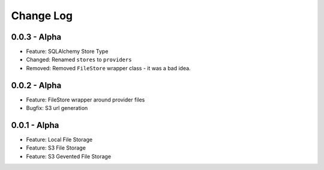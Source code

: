 Change Log
==========

0.0.3 - Alpha
-------------
* Feature: SQLAlchemy Store Type
* Changed: Renamed ``stores`` to ``providers``
* Removed: Removed ``FileStore`` wrapper class - it was a bad idea.

0.0.2 - Alpha
-------------
* Feature: FileStore wrapper around provider files
* Bugfix: S3 url generation

0.0.1 - Alpha
-------------
* Feature: Local File Storage
* Feature: S3 File Storage
* Feature: S3 Gevented File Storage

